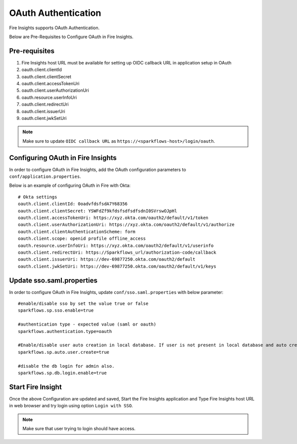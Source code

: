 OAuth Authentication
====================

Fire Insights supports OAuth Authentication.

Below are Pre-Requisites to Configure OAuth in Fire Insights.

Pre-requisites
--------

#. Fire Insights host URL must be available for setting up OIDC callback URL in application setup in OAuth
#. oauth.client.clientId
#. oauth.client.clientSecret
#. oauth.client.accessTokenUri
#. oauth.client.userAuthorizationUri
#. oauth.resource.userInfoUri
#. oauth.client.redirectUri
#. oauth.client.issuerUri
#. oauth.client.jwkSetUri


.. note::  Make sure to update ``OIDC callback URL`` as ``https://<sparkflows-host>/login/oauth``.


Configuring OAuth in Fire Insights
-----------------

In order to configure OAuth in Fire Insights, add the OAuth configuration parameters to ``conf/application.properties``.

Below is an example of configuring OAuth in Fire with Okta:

::


  # Okta settings
  oauth.client.clientId: 0oadvfdsfsdA7Y68356
  oauth.client.clientSecret: YSWFdZf9kfdsfsdfsdfsdnI0SVrswOJpHl
  oauth.client.accessTokenUri: https://xyz.okta.com/oauth2/default/v1/token
  oauth.client.userAuthorizationUri: https://xyz.okta.com/oauth2/default/v1/authorize
  oauth.client.clientAuthenticationScheme: form
  oauth.client.scope: openid profile offline_access
  oauth.resource.userInfoUri: https://xyz.okta.com/oauth2/default/v1/userinfo
  oauth.client.redirectUri: https://Sparkflows_url/authorization-code/callback
  oauth.client.issuerUri: https://dev-69877250.okta.com/oauth2/default
  oauth.client.jwkSetUri: https://dev-69877250.okta.com/oauth2/default/v1/keys


Update sso.saml.properties 
-----------------

In order to configure OAuth in Fire Insights, update ``conf/sso.saml.properties`` with below parameter:

::


    #enable/disable sso by set the value true or false
    sparkflows.sp.sso.enable=true

    #authentication type - expected value (saml or oauth)
    sparkflows.authentication.type=oauth

    #Enable/disable user auto creation in local database. If user is not present in local database and auto creation is true
    sparkflows.sp.auto.user.create=true

    #disable the db login for admin also.
    sparkflows.sp.db.login.enable=true

Start Fire Insight 
--------------

Once the above Configuration are updated and saved, Start the Fire Insights application and Type Fire Insights host URL in web browser and try login using option ``Login with SSO``.

.. note::  Make sure that user trying to login should have access.

